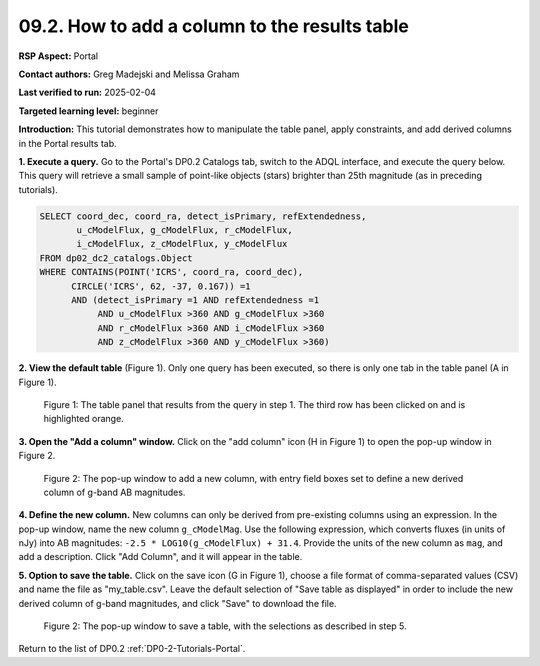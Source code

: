 .. This is the beginning of a new tutorial focussing on learning to study variability using features of the Rubin Portal

.. Review the README on instructions to contribute.
.. Review the style guide to keep a consistent approach to the documentation.
.. Static objects, such as figures, should be stored in the _static directory. Review the _static/README on instructions to contribute.
.. Do not remove the comments that describe each section. They are included to provide guidance to contributors.
.. Do not remove other content provided in the templates, such as a section. Instead, comment out the content and include comments to explain the situation. For example:
	- If a section within the template is not needed, comment out the section title and label reference. Do not delete the expected section title, reference or related comments provided from the template.
    - If a file cannot include a title (surrounded by ampersands (#)), comment out the title from the template and include a comment explaining why this is implemented (in addition to applying the ``title`` directive).

.. This is the label that can be used for cross referencing this file.
.. Recommended title label format is "Directory Name"-"Title Name" -- Spaces should be replaced by hyphens.
.. _Tutorials-Examples-DP0-2-Portal-howto-table-addcol:
.. Each section should include a label for cross referencing to a given area.
.. Recommended format for all labels is "Title Name"-"Section Name" -- Spaces should be replaced by hyphens.
.. To reference a label that isn't associated with an reST object such as a title or figure, you must include the link and explicit title using the syntax :ref:`link text <label-name>`.
.. A warning will alert you of identical labels during the linkcheck process.

##############################################
09.2. How to add a column to the results table
##############################################

.. This section should provide a brief, top-level description of the page.

**RSP Aspect:** Portal

**Contact authors:** Greg Madejski and Melissa Graham

**Last verified to run:** 2025-02-04

**Targeted learning level:** beginner 

**Introduction:**
This tutorial demonstrates how to manipulate the table panel, apply constraints, and add derived columns in the Portal results tab.

**1. Execute a query.**
Go to the Portal's DP0.2 Catalogs tab, switch to the ADQL interface, and execute the query below.
This query will retrieve a small sample of point-like objects (stars) brighter than 25th magnitude (as in preceding tutorials).

.. code-block:: SQL

  SELECT coord_dec, coord_ra, detect_isPrimary, refExtendedness, 
         u_cModelFlux, g_cModelFlux, r_cModelFlux, 
         i_cModelFlux, z_cModelFlux, y_cModelFlux 
  FROM dp02_dc2_catalogs.Object 
  WHERE CONTAINS(POINT('ICRS', coord_ra, coord_dec), 
        CIRCLE('ICRS', 62, -37, 0.167)) =1 
        AND (detect_isPrimary =1 AND refExtendedness =1 
             AND u_cModelFlux >360 AND g_cModelFlux >360 
             AND r_cModelFlux >360 AND i_cModelFlux >360 
             AND z_cModelFlux >360 AND y_cModelFlux >360)


**2. View the default table** (Figure 1).
Only one query has been executed, so there is only one tab in the table panel (A in Figure 1).

.. figure:: /_static/portal-howto-table-1.png
    :name: portal-howto-table-1
    :alt: The default view of the table panel.

    Figure 1: The table panel that results from the query in step 1. The third row has been clicked on and is highlighted orange.


**3. Open the "Add a column" window.**
Click on the "add column" icon (H in Figure 1) to open the pop-up window in Figure 2.

.. figure:: /_static/portal-howto-table-5.png
    :name: portal-howto-table-5
    :alt: The pop-up window to add a new column, with entry field boxes to define the derived column.

    Figure 2: The pop-up window to add a new column, with entry field boxes set to define a new derived column of g-band AB magnitudes.


**4. Define the new column.**
New columns can only be derived from pre-existing columns using an expression.
In the pop-up window, name the new column ``g_cModelMag``.
Use the following expression, which converts fluxes (in units of nJy) into AB magnitudes: ``-2.5 * LOG10(g_cModelFlux) + 31.4``.
Provide the units of the new column as ``mag``, and add a description.
Click "Add Column", and it will appear in the table.

**5. Option to save the table.**
Click on the save icon (G in Figure 1), choose a file format of comma-separated values (CSV) and name the file as "my_table.csv".
Leave the default selection of "Save table as displayed" in order to include the new derived column of g-band magnitudes, and click "Save" to download the file.


.. figure:: /_static/portal-howto-table-6.png
    :name: portal-howto-table-6
    :alt: The pop-up window to save a table.

    Figure 2: The pop-up window to save a table, with the selections as described in step 5.


Return to the list of DP0.2 :ref:`DP0-2-Tutorials-Portal`.
